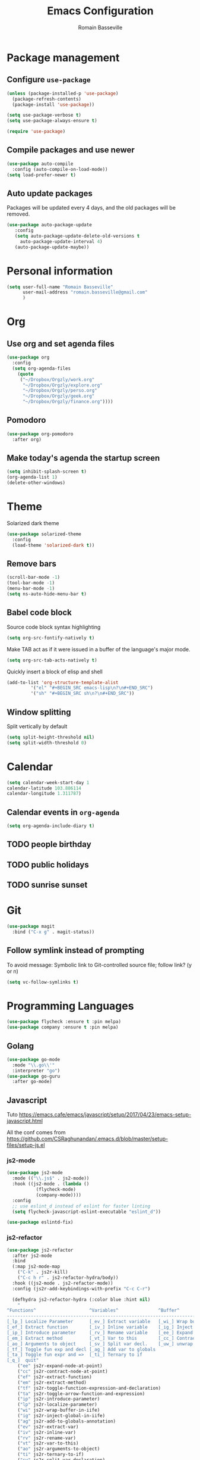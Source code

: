 #+TITLE: Emacs Configuration
#+AUTHOR: Romain Basseville
#+EMAIL: romain.basseville@gmail.com

* Package management
** Configure =use-package=
#+BEGIN_SRC emacs-lisp
  (unless (package-installed-p 'use-package)
    (package-refresh-contents)
    (package-install 'use-package))

  (setq use-package-verbose t)
  (setq use-package-always-ensure t)

  (require 'use-package)
#+END_SRC

** Compile packages and use newer
#+BEGIN_SRC emacs-lisp
  (use-package auto-compile
    :config (auto-compile-on-load-mode))
  (setq load-prefer-newer t)
#+END_SRC
** Auto update packages
Packages will be updated every 4 days, and the old packages will be removed.
#+BEGIN_SRC emacs-lisp
  (use-package auto-package-update
     :config
     (setq auto-package-update-delete-old-versions t
	   auto-package-update-interval 4)
     (auto-package-update-maybe))
#+END_SRC
* Personal information

#+BEGIN_SRC emacs-lisp
  (setq user-full-name "Romain Basseville"
        user-mail-address "romain.basseville@gmail.com"
        )
#+END_SRC

* Org
** Use org and set agenda files
#+BEGIN_SRC emacs-lisp
  (use-package org
    :config
    (setq org-agenda-files
	  (quote
	   ("~/Dropbox/Orgzly/work.org"
	    "~/Dropbox/Orgzly/explore.org"
	    "~/Dropbox/Orgzly/perso.org"
	    "~/Dropbox/Orgzly/geek.org"
	    "~/Dropbox/Orgzly/finance.org"))))

#+END_SRC
** Pomodoro
#+BEGIN_SRC emacs-lisp
  (use-package org-pomodoro
    :after org)
#+END_SRC

** Make today's agenda the startup screen
#+BEGIN_SRC emacs-lisp
  (setq inhibit-splash-screen t)
  (org-agenda-list 1)
  (delete-other-windows)
#+END_SRC
* Theme
Solarized dark theme
#+BEGIN_SRC emacs-lisp
  (use-package solarized-theme
    :config 
    (load-theme 'solarized-dark t))
#+END_SRC

** Remove bars
#+BEGIN_SRC emacs-lisp
  (scroll-bar-mode -1)
  (tool-bar-mode -1)
  (menu-bar-mode -1)
  (setq ns-auto-hide-menu-bar t)
#+END_SRC

** Babel code block
Source code block syntax highlighting
#+BEGIN_SRC emacs-lisp
  (setq org-src-fontify-natively t)
#+END_SRC

Make TAB act as if it were issued in a buffer of the language's major mode.
#+BEGIN_SRC emacs-lisp
  (setq org-src-tab-acts-natively t)
#+END_SRC

Quickly insert a block of elisp and shell
#+BEGIN_SRC emacs-lisp
  (add-to-list 'org-structure-template-alist
	       '("el" "#+BEGIN_SRC emacs-lisp\n?\n#+END_SRC")
	       '("sh" "#+BEGIN_SRC sh\n?\n#+END_SRC"))
#+END_SRC

** Window splitting
Split vertically by default
#+BEGIN_SRC emacs-lisp
  (setq split-height-threshold nil)
  (setq split-width-threshold 0)
#+END_SRC
* Calendar
#+BEGIN_SRC emacs-lisp
(setq calendar-week-start-day 1
calendar-latitude 103.886114
calendar-longitude 1.311787)
#+END_SRC

** Calendar events in =org-agenda=
#+BEGIN_SRC emacs-lisp
  (setq org-agenda-include-diary t)
#+END_SRC

** TODO people birthday
** TODO public holidays
** TODO sunrise sunset
* Git
#+BEGIN_SRC emacs-lisp
  (use-package magit
    :bind ("C-x g" . magit-status))
#+END_SRC
** Follow symlink instead of prompting
To avoid message: Symbolic link to Git-controlled source file; follow link? (y or n)
#+BEGIN_SRC emacs-lisp
  (setq vc-follow-symlinks t)
#+END_SRC
* Programming Languages
#+BEGIN_SRC emacs-lisp
(use-package flycheck :ensure t :pin melpa)
(use-package company :ensure t :pin melpa)
#+END_SRC
** Golang
#+BEGIN_SRC emacs-lisp
  (use-package go-mode
    :mode "\\.go\\'"
    :interpreter "go")
  (use-package go-guru
    :after go-mode)
#+END_SRC
** Javascript
Tuto
https://emacs.cafe/emacs/javascript/setup/2017/04/23/emacs-setup-javascript.html

All the conf comes from
https://github.com/CSRaghunandan/.emacs.d/blob/master/setup-files/setup-js.el
*** js2-mode
#+BEGIN_SRC emacs-lisp
  (use-package js2-mode
    :mode (("\\.js$" . js2-mode))
    :hook ((js2-mode . (lambda ()
			 (flycheck-mode)
			 (company-mode))))
    :config
    ;; use eslint_d instead of eslint for faster linting
    (setq flycheck-javascript-eslint-executable "eslint_d"))

  (use-package eslintd-fix)

#+END_SRC

*** js2-refactor
#+BEGIN_SRC emacs-lisp
  (use-package js2-refactor
    :after js2-mode
    :bind
    (:map js2-mode-map
	  ("C-k" . js2r-kill)
	  ("C-c h r" . js2-refactor-hydra/body))
    :hook ((js2-mode . js2-refactor-mode))
    :config (js2r-add-keybindings-with-prefix "C-c C-r")

    (defhydra js2-refactor-hydra (:color blue :hint nil)
      "
  ^Functions^                    ^Variables^               ^Buffer^                      ^sexp^               ^Debugging^
  ------------------------------------------------------------------------------------------------------------------------------
  [_lp_] Localize Parameter      [_ev_] Extract variable   [_wi_] Wrap buffer in IIFE    [_k_]  js2 kill      [_lt_] log this
  [_ef_] Extract function        [_iv_] Inline variable    [_ig_] Inject global in IIFE  [_ss_] split string  [_dt_] debug this
  [_ip_] Introduce parameter     [_rv_] Rename variable    [_ee_] Expand node at point   [_sl_] forward slurp
  [_em_] Extract method          [_vt_] Var to this        [_cc_] Contract node at point [_ba_] forward barf
  [_ao_] Arguments to object     [_sv_] Split var decl.    [_uw_] unwrap
  [_tf_] Toggle fun exp and decl [_ag_] Add var to globals
  [_ta_] Toggle fun expr and =>  [_ti_] Ternary to if
  [_q_]  quit"
      ("ee" js2r-expand-node-at-point)
      ("cc" js2r-contract-node-at-point)
      ("ef" js2r-extract-function)
      ("em" js2r-extract-method)
      ("tf" js2r-toggle-function-expression-and-declaration)
      ("ta" js2r-toggle-arrow-function-and-expression)
      ("ip" js2r-introduce-parameter)
      ("lp" js2r-localize-parameter)
      ("wi" js2r-wrap-buffer-in-iife)
      ("ig" js2r-inject-global-in-iife)
      ("ag" js2r-add-to-globals-annotation)
      ("ev" js2r-extract-var)
      ("iv" js2r-inline-var)
      ("rv" js2r-rename-var)
      ("vt" js2r-var-to-this)
      ("ao" js2r-arguments-to-object)
      ("ti" js2r-ternary-to-if)
      ("sv" js2r-split-var-declaration)
      ("ss" js2r-split-string)
      ("uw" js2r-unwrap)
      ("lt" js2r-log-this)
      ("dt" js2r-debug-this)
      ("sl" js2r-forward-slurp)
      ("ba" js2r-forward-barf)
      ("k" js2r-kill)
      ("q" nil)))
#+END_SRC

*** rjsx-mode
#+BEGIN_SRC emacs-lisp
  (use-package rjsx-mode
    :after js2-mode
    :mode ("\\.jsx$" . rjsx-mode)
    :hook (rjsx-mode . (lambda ()
			 (flycheck-mode)
			 (company-mode)
			 (js2-refactor-mode -1)))
  :config (unbind-key "C-c C-l" rjsx-mode-map))
#+END_SRC

*** json
#+BEGIN_SRC emacs-lisp
  (use-package json-mode
    :config
    (add-hook 'json-mode-hook #'prettier-js-mode)
    (setq json-reformat:indent-width 2)
    (setq json-reformat:pretty-string? t)
    (setq js-indent-level 2))
#+END_SRC
*** Indium
debugging with browser by connecting emacs to a browser tab
* Keystroke optimisation
Replace 'yes' by 'y', 'no' by 'n' everywhere
#+BEGIN_SRC emacs-lisp
(defalias 'yes-or-no-p 'y-or-n-p)
#+END_SRC

Kill current buffer without prompt
#+BEGIN_SRC emacs-lisp
  (global-set-key (kbd "C-x k") 'kill-this-buffer)
#+END_SRC


